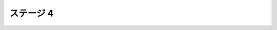 ======================================================================
ステージ 4
======================================================================

.. todo:: ズンビツー

.. contents:: 本章見出し
   :local:
